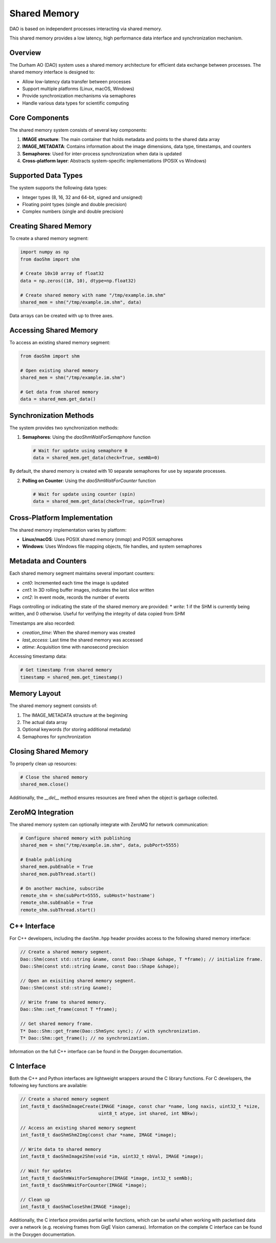 Shared Memory 
=============

DAO is based on independent processes interacting via shared memory.

.. image:: _static/SHM.png
   :width: 300px
   :alt: Shared Memory Structure.

This shared memory provides a low latency, high performance data interface and synchronization mechanism.

Overview
--------

The Durham AO (DAO) system uses a shared memory architecture for efficient data exchange between processes. The shared memory interface is designed to:

* Allow low-latency data transfer between processes
* Support multiple platforms (Linux, macOS, Windows)
* Provide synchronization mechanisms via semaphores
* Handle various data types for scientific computing

Core Components
---------------

The shared memory system consists of several key components:

1. **IMAGE structure**: The main container that holds metadata and points to the shared data array
2. **IMAGE_METADATA**: Contains information about the image dimensions, data type, timestamps, and counters
3. **Semaphores**: Used for inter-process synchronization when data is updated
4. **Cross-platform layer**: Abstracts system-specific implementations (POSIX vs Windows)

Supported Data Types
--------------------

The system supports the following data types:

* Integer types (8, 16, 32 and 64-bit, signed and unsigned)
* Floating point types (single and double precision)
* Complex numbers (single and double precision)

Creating Shared Memory
----------------------

To create a shared memory segment:

.. code-block:: python

   import numpy as np
   from daoShm import shm
   
   # Create 10x10 array of float32
   data = np.zeros((10, 10), dtype=np.float32)
   
   # Create shared memory with name "/tmp/example.im.shm"
   shared_mem = shm("/tmp/example.im.shm", data)

Data arrays can be created with up to three axes.

Accessing Shared Memory
-----------------------

To access an existing shared memory segment:

.. code-block:: python

   from daoShm import shm
   
   # Open existing shared memory
   shared_mem = shm("/tmp/example.im.shm")
   
   # Get data from shared memory
   data = shared_mem.get_data()

Synchronization Methods
-----------------------

The system provides two synchronization methods:

1. **Semaphores**: Using the `daoShmWaitForSemaphore` function
   
   .. code-block:: python
      
      # Wait for update using semaphore 0
      data = shared_mem.get_data(check=True, semNb=0)

By default, the shared memory is created with 10 separate semaphores for use by separate processes.

2. **Polling on Counter**: Using the `daoShmWaitForCounter` function
   
   .. code-block:: python
      
      # Wait for update using counter (spin)
      data = shared_mem.get_data(check=True, spin=True)



Cross-Platform Implementation
-----------------------------

The shared memory implementation varies by platform:

* **Linux/macOS**: Uses POSIX shared memory (`mmap`) and POSIX semaphores
* **Windows**: Uses Windows file mapping objects, file handles, and system semaphores

Metadata and Counters
---------------------

Each shared memory segment maintains several important counters:

* `cnt0`: Incremented each time the image is updated
* `cnt1`: In 3D rolling buffer images, indicates the last slice written
* `cnt2`: In event mode, records the number of events

Flags controlling or indicating the state of the shared memory are provided:
* `write`: 1 if the SHM is currently being written, and 0 otherwise. Useful for verifying the integrity of data copied from SHM

Timestamps are also recorded:

* `creation_time`: When the shared memory was created
* `last_access`: Last time the shared memory was accessed
* `atime`: Acquisition time with nanosecond precision

Accessing timestamp data:

.. code-block:: python

   # Get timestamp from shared memory
   timestamp = shared_mem.get_timestamp()

Memory Layout
------------

The shared memory segment consists of:

1. The IMAGE_METADATA structure at the beginning
2. The actual data array
3. Optional keywords (for storing additional metadata)
4. Semaphores for synchronization

Closing Shared Memory
---------------------

To properly clean up resources:

.. code-block:: python

   # Close the shared memory
   shared_mem.close()

Additionally, the `__del__` method ensures resources are freed when the object is garbage collected.

ZeroMQ Integration
------------------

The shared memory system can optionally integrate with ZeroMQ for network communication:

.. code-block:: python

   # Configure shared memory with publishing
   shared_mem = shm("/tmp/example.im.shm", data, pubPort=5555)
   
   # Enable publishing
   shared_mem.pubEnable = True
   shared_mem.pubThread.start()
   
   # On another machine, subscribe
   remote_shm = shm(subPort=5555, subHost='hostname')
   remote_shm.subEnable = True
   remote_shm.subThread.start()

C++ Interface
-----------

For C++ developers, including the ``daoShm.hpp`` header provides access
to the following shared memory interface:

.. code-block:: cpp

   // Create a shared memory segment.
   Dao::Shm(const std::string &name, const Dao::Shape &shape, T *frame); // initialize frame.
   Dao::Shm(const std::string &name, const Dao::Shape &shape);

   // Open an exisiting shared memory segment.
   Dao::Shm(const std::string &name);

   // Write frame to shared memory.
   Dao::Shm::set_frame(const T *frame);

   // Get shared memory frame.
   T* Dao::Shm::get_frame(Dao::ShmSync sync); // with synchronization.
   T* Dao::Shm::get_frame(); // no synchronization.

Information on the full C++ interface can be found in the Doxygen documentation.

C Interface
-----------

Both the C++ and Python interfaces are lightweight wrappers around the C library functions. For C developers, the following key functions are available:

.. code-block:: c

   // Create a shared memory segment
   int_fast8_t daoShmImageCreate(IMAGE *image, const char *name, long naxis, uint32_t *size,
                                uint8_t atype, int shared, int NBkw);
   
   // Access an existing shared memory segment
   int_fast8_t daoShmShm2Img(const char *name, IMAGE *image);
   
   // Write data to shared memory
   int_fast8_t daoShmImage2Shm(void *im, uint32_t nbVal, IMAGE *image);
   
   // Wait for updates
   int_fast8_t daoShmWaitForSemaphore(IMAGE *image, int32_t semNb);
   int_fast8_t daoShmWaitForCounter(IMAGE *image);
   
   // Clean up
   int_fast8_t daoShmCloseShm(IMAGE *image);

Additionally, the C interface provides partial write functions, which can be useful when working with packetised data over
a network (e.g. receiving frames from GigE Vision cameras). Information on the complete C interface can be found in the
Doxygen documentation.
